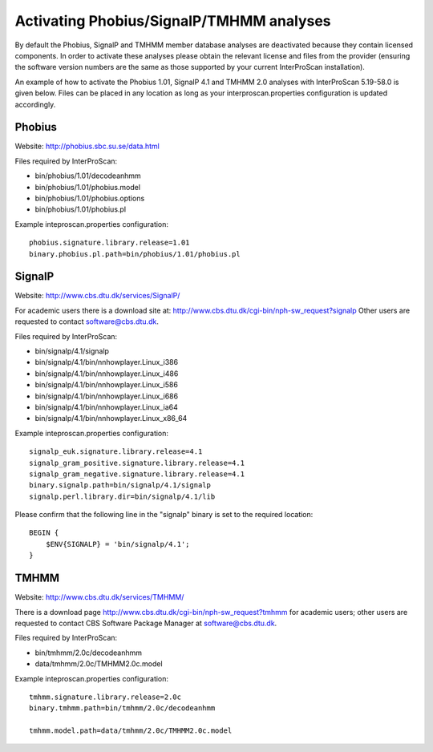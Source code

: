 Activating Phobius/SignalP/TMHMM analyses
-----------------------------------------

By default the Phobius, SignalP and TMHMM member database analyses are
deactivated because they contain licensed components. In order to
activate these analyses please obtain the relevant license and files
from the provider (ensuring the software version numbers are the same as
those supported by your current InterProScan installation).

An example of how to activate the Phobius 1.01, SignalP 4.1 and TMHMM
2.0 analyses with InterProScan 5.19-58.0 is given below. Files can be
placed in any location as long as your interproscan.properties
configuration is updated accordingly.

Phobius
~~~~~~~

Website: http://phobius.sbc.su.se/data.html

Files required by InterProScan:

-  bin/phobius/1.01/decodeanhmm
-  bin/phobius/1.01/phobius.model
-  bin/phobius/1.01/phobius.options
-  bin/phobius/1.01/phobius.pl

Example inteproscan.properties configuration:

::

    phobius.signature.library.release=1.01
    binary.phobius.pl.path=bin/phobius/1.01/phobius.pl

SignalP
~~~~~~~

Website: http://www.cbs.dtu.dk/services/SignalP/

For academic users there is a download site at:
http://www.cbs.dtu.dk/cgi-bin/nph-sw\_request?signalp Other users are
requested to contact software@cbs.dtu.dk.

Files required by InterProScan:

-  bin/signalp/4.1/signalp
-  bin/signalp/4.1/bin/nnhowplayer.Linux\_i386
-  bin/signalp/4.1/bin/nnhowplayer.Linux\_i486
-  bin/signalp/4.1/bin/nnhowplayer.Linux\_i586
-  bin/signalp/4.1/bin/nnhowplayer.Linux\_i686
-  bin/signalp/4.1/bin/nnhowplayer.Linux\_ia64
-  bin/signalp/4.1/bin/nnhowplayer.Linux\_x86\_64

Example inteproscan.properties configuration:

::

    signalp_euk.signature.library.release=4.1
    signalp_gram_positive.signature.library.release=4.1
    signalp_gram_negative.signature.library.release=4.1
    binary.signalp.path=bin/signalp/4.1/signalp
    signalp.perl.library.dir=bin/signalp/4.1/lib

Please confirm that the following line in the "signalp" binary is set to
the required location:

::

    BEGIN {
        $ENV{SIGNALP} = 'bin/signalp/4.1';
    }

TMHMM
~~~~~

Website: http://www.cbs.dtu.dk/services/TMHMM/

There is a download page
http://www.cbs.dtu.dk/cgi-bin/nph-sw\_request?tmhmm for academic users;
other users are requested to contact CBS Software Package Manager at
software@cbs.dtu.dk.

Files required by InterProScan:

-  bin/tmhmm/2.0c/decodeanhmm
-  data/tmhmm/2.0c/TMHMM2.0c.model

Example inteproscan.properties configuration:

::

    tmhmm.signature.library.release=2.0c
    binary.tmhmm.path=bin/tmhmm/2.0c/decodeanhmm

    tmhmm.model.path=data/tmhmm/2.0c/TMHMM2.0c.model

